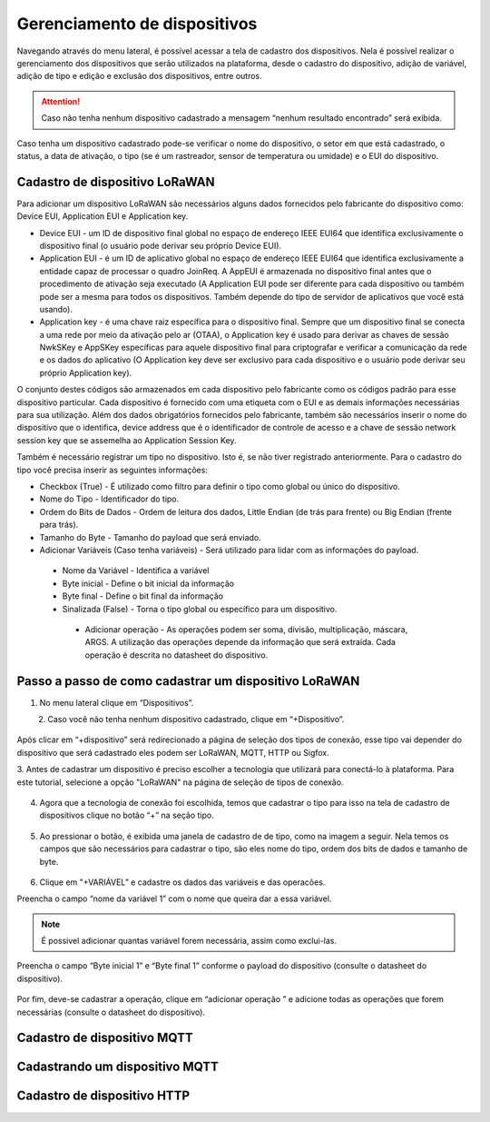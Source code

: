 Gerenciamento de dispositivos
===============================

Navegando através do menu lateral, é possível acessar a tela de cadastro dos dispositivos. Nela é possível realizar o gerenciamento dos dispositivos que serão utilizados na plataforma, desde o cadastro do dispositivo, adição de variável, adição de tipo e edição e exclusão dos dispositivos, entre outros. 

.. figure:: images/v08.png
    :width: 100%
    :align: center


.. attention::
  Caso não tenha nenhum  dispositivo cadastrado a mensagem “nenhum resultado encontrado” será exibida.  

Caso tenha um dispositivo cadastrado pode-se verificar o nome do dispositivo, o setor em que está cadastrado, o status, a data de ativação, o tipo (se é um rastreador, sensor de temperatura ou umidade) e o EUI do dispositivo.

.. figure:: images/v09.png
    :width: 100%
    :align: center

Cadastro de dispositivo LoRaWAN
----------------------------------

Para adicionar um dispositivo LoRaWAN são necessários alguns dados fornecidos pelo fabricante do dispositivo como: Device EUI, Application EUI e Application key.

- Device EUI - um ID de dispositivo final global no espaço de endereço IEEE EUI64 que identifica exclusivamente o dispositivo final (o usuário pode derivar seu próprio Device EUI). 

- Application EUI - é um ID de aplicativo global no espaço de endereço IEEE EUI64 que identifica exclusivamente a entidade capaz de processar o quadro JoinReq. A AppEUI é armazenada no dispositivo final antes que o procedimento de ativação seja executado (A Application EUI pode ser diferente para cada dispositivo ou também pode ser a mesma para todos os dispositivos. Também depende do tipo de servidor de aplicativos que você está usando).

- Application key - é uma chave raiz específica para o dispositivo final. Sempre que um dispositivo final se conecta a uma rede por meio da ativação pelo ar (OTAA), o Application key é usado para derivar as chaves de sessão NwkSKey e AppSKey específicas para aquele dispositivo final para criptografar e verificar a comunicação da rede e os dados do aplicativo (O Application key deve ser exclusivo para cada dispositivo e o usuário pode derivar seu próprio Application key).

O conjunto destes códigos são armazenados em cada dispositivo pelo fabricante como os códigos padrão para esse dispositivo particular. Cada dispositivo é fornecido com uma etiqueta com o EUI e as demais informações necessárias para sua utilização. Além dos dados obrigatórios fornecidos pelo fabricante, também são necessários inserir o nome do dispositivo que o identifica, device address que é o identificador de controle de acesso e a chave de sessão network session key que se assemelha ao Application Session Key.

Também é necessário registrar um tipo no dispositivo. Isto é, se não tiver registrado anteriormente. Para o cadastro do tipo você precisa inserir as seguintes informações:

- Checkbox (True) - É utilizado como filtro para definir o tipo como global ou único do dispositivo.

- Nome do Tipo - Identificador do tipo.

- Ordem do Bits de Dados - Ordem de leitura dos dados, Little Endian (de trás para frente) ou Big Endian (frente para trás).

- Tamanho do Byte - Tamanho do payload que será enviado.

- Adicionar Variáveis (Caso tenha variáveis) - Será utilizado para lidar com as informações do payload.

 - Nome da Variável - Identifica a variável
 - Byte inicial - Define o bit inicial da informação
 - Byte final - Define o bit final da informação
 - Sinalizada (False) - Torna o tipo global ou específico para um dispositivo.

  - Adicionar operação - As operações podem ser soma, divisão, multiplicação, máscara, ARGS. A utilização das operações depende da informação que será extraída. Cada operação é descrita no datasheet do dispositivo.


Passo a passo de como cadastrar um dispositivo LoRaWAN
---------------------------------------------------------

1. No menu lateral clique em “Dispositivos”.

.. figure:: images/v10.png
    :width: 70%
    :align: left


2. Caso você não tenha nenhum dispositivo cadastrado, clique em “+Dispositivo”.

.. figure:: images/v08.png
    :width: 100%
    :align: center

Após  clicar em “+dispositivo” será redirecionado a página de seleção dos tipos de conexão, esse tipo vai depender do dispositivo que será cadastrado eles podem ser LoRaWAN, MQTT, HTTP ou Sigfox.  

3.  Antes de cadastrar um dispositivo é preciso escolher a tecnologia que utilizará para conectá-lo
à plataforma.  Para este tutorial, selecione a opção "LoRaWAN" na página de seleção de tipos de conexão.


.. figure:: images/v11.png
    :width: 100%
    :align: center

04. Agora que a tecnologia de conexão foi escolhida, temos que cadastrar o tipo para isso na tela de cadastro de dispositivos clique no botão “+” na seção tipo. 

.. figure:: images/v12.png
    :width: 100%
    :align: center

05. Ao pressionar o botão, é exibida uma janela de cadastro de de tipo, como na imagem a seguir.  Nela temos os campos que são necessários para cadastrar o tipo, são eles nome do tipo, ordem dos bits de dados e tamanho de byte.

.. figure:: images/v13.png
    :width: 100%
    :align: center

06. Clique em "+VARIÁVEL” e cadastre os dados das variáveis e  das operacões.

Preencha o campo “nome da variável 1” com o nome que queira dar a essa variável.

.. figure:: images/v14.png
    :width: 100%
    :align: center

.. note::
  É possivel adicionar quantas variável forem necessária, assim como exclui-las.

Preencha o campo “Byte inicial 1” e “Byte final 1” conforme o payload do dispositivo (consulte o datasheet do dispositivo).

.. figure:: images/v15.png
    :width: 100%
    :align: center


Por fim, deve-se cadastrar a operação, clique em “adicionar operação ” e adicione todas as operações que forem necessárias (consulte o datasheet do dispositivo).

.. figure:: images/v16.png
    :width: 100%
    :align: center

Cadastro de dispositivo MQTT
-----------------------------

Cadastrando um dispositivo MQTT
--------------------------------

Cadastro de dispositivo HTTP
-------------------------------
